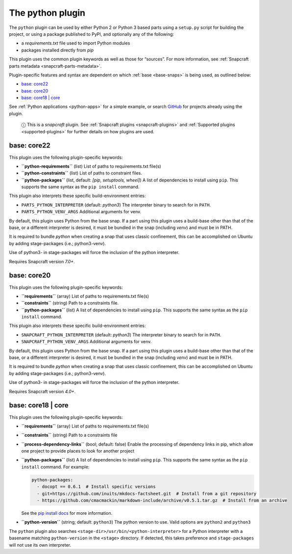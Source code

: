 .. 8529.md

.. _the-python-plugin:

The python plugin
=================

The ``python`` plugin can be used by either Python 2 or Python 3 based parts using a ``setup.py`` script for building the project, or using a package published to PyPI, and optionally any of the following:

-  a *requirements.txt* file used to import Python modules
-  packages installed directly from *pip*

This plugin uses the common plugin keywords as well as those for “sources”. For more information, see :ref:`Snapcraft parts metadata <snapcraft-parts-metadata>`.

Plugin-specific features and syntax are dependent on which :ref:`base <base-snaps>` is being used, as outlined below:

-  `base: core22 <the-python-plugin-heading--core22_>`__
-  `base: core20 <the-python-plugin-heading--core20_>`__
-  `base: core18 \| core <the-python-plugin-heading--core18_>`__

See :ref:`Python applications <python-apps>` for a simple example, or search `GitHub <https://github.com/search?q=path%3Asnapcraft.yaml+%22plugin%3A+python%22&type=Code>`__ for projects already using the plugin.

   ⓘ This is a *snapcraft* plugin. See :ref:`Snapcraft plugins <snapcraft-plugins>` and :ref:`Supported plugins <supported-plugins>` for further details on how plugins are used.


.. _the-python-plugin-heading--core22:

base: core22
~~~~~~~~~~~~

This plugin uses the following plugin-specific keywords:

-  **``python-requirements``** (list) List of paths to requirements.txt file(s)
-  **``python-constraints``** (list) List of paths to constraint files.
-  **``python-packages``** (list, default: *[pip, setuptools, wheel]*) A list of dependencies to install using ``pip``. This supports the same syntax as the ``pip install`` command.

This plugin also interprets these specific build-environment entries:

-  ``PARTS_PYTHON_INTERPRETER`` (default: *python3*) The interpreter binary to search for in ``PATH``.

-  ``PARTS_PYTHON_VENV_ARGS`` Additional arguments for venv.

By default, this plugin uses Python from the base snap. If a part using this plugin uses a build-base other than that of the base, or a different interpreter is desired, it must be bundled in the snap (including *venv*) and must be in PATH.

It is required to bundle *python* when creating a snap that uses classic confinement, this can be accomplished on Ubuntu by adding stage-packages (i.e.; python3-venv).

Use of python3- in stage-packages will force the inclusion of the python interpreter.

Requires Snapcraft version *7.0+*.


.. _the-python-plugin-heading--core20:

base: core20
~~~~~~~~~~~~

This plugin uses the following plugin-specific keywords:

-  **``requirements``** (array) List of paths to requirements.txt file(s)
-  **``constraints``** (string) Path to a constraints file.
-  **``python-packages``** (list) A list of dependencies to install using ``pip``. This supports the same syntax as the ``pip install`` command.

This plugin also interprets these specific build-environment entries:

-  ``SNAPCRAFT_PYTHON_INTERPRETER`` (default: *python3*) The interpreter binary to search for in ``PATH``.

-  ``SNAPCRAFT_PYTHON_VENV_ARGS`` Additional arguments for venv.

By default, this plugin uses Python from the base snap. If a part using this plugin uses a build-base other than that of the base, or a different interpreter is desired, it must be bundled in the snap (including *venv*) and must be in PATH.

It is required to bundle *python* when creating a snap that uses classic confinement, this can be accomplished on Ubuntu by adding stage-packages (i.e.; python3-venv).

Use of python3- in stage-packages will force the inclusion of the python interpreter.

Requires Snapcraft version *4.0+*.


.. _the-python-plugin-heading--core18:

base: core18 \| core
~~~~~~~~~~~~~~~~~~~~

This plugin uses the following plugin-specific keywords:

-  **``requirements``** (array) List of paths to requirements.txt file(s)

-  **``constraints``** (string) Path to a constraints file

-  **``process-dependency-links``** (bool; default: false) Enable the processing of dependency links in pip, which allow one project to provide places to look for another project

-  **``python-packages``** (list) A list of dependencies to install using ``pip``. This supports the same syntax as the ``pip install`` command. For example:

   .. code:: yaml

      python-packages:
        - docopt == 0.6.1  # Install specific versions
        - git+https://github.com/inuits/mkdocs-factsheet.git  # Install from a git repository
        - https://github.com/cmacmackin/markdown-include/archive/v0.5.1.tar.gz  # Install from an archive

   See the `pip install docs <https://pip.pypa.io/en/stable/reference/pip_install/#pip-install>`__ for more information.

-  **``python-version``** (string; default: ``python3``) The python version to use. Valid options are ``python2`` and ``python3``

The ``python`` plugin also searches ``<stage-dir>/usr/bin/<python-interpreter>`` for a Python interpreter with a basename matching ``python-version`` in the ``<stage>`` directory. If detected, this takes preference and ``stage-packages`` will not use its own interpreter.
